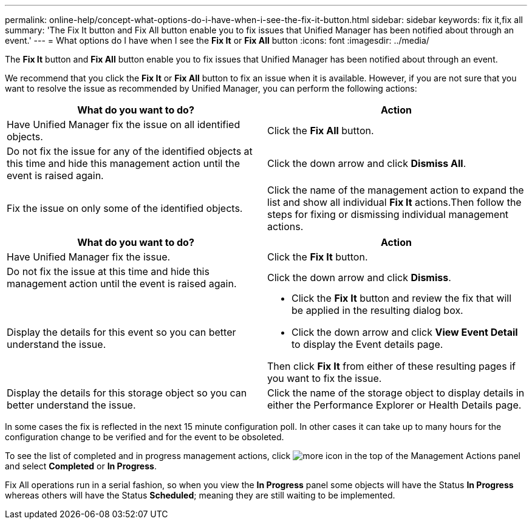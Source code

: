 ---
permalink: online-help/concept-what-options-do-i-have-when-i-see-the-fix-it-button.html
sidebar: sidebar
keywords: fix it,fix all
summary: 'The Fix It button and Fix All button enable you to fix issues that Unified Manager has been notified about through an event.'
---
= What options do I have when I see the *Fix It* or *Fix All* button
:icons: font
:imagesdir: ../media/

[.lead]
The *Fix It* button and *Fix All* button enable you to fix issues that Unified Manager has been notified about through an event.

We recommend that you click the *Fix It* or *Fix All* button to fix an issue when it is available. However, if you are not sure that you want to resolve the issue as recommended by Unified Manager, you can perform the following actions:

[options="header"]
|===
| What do you want to do?| Action
a|
Have Unified Manager fix the issue on all identified objects.
a|
Click the *Fix All* button.
a|
Do not fix the issue for any of the identified objects at this time and hide this management action until the event is raised again.
a|
Click the down arrow and click *Dismiss All*.
a|
Fix the issue on only some of the identified objects.
a|
Click the name of the management action to expand the list and show all individual *Fix It* actions.Then follow the steps for fixing or dismissing individual management actions.

|===
[options="header"]
|===
| What do you want to do?| Action
a|
Have Unified Manager fix the issue.
a|
Click the *Fix It* button.
a|
Do not fix the issue at this time and hide this management action until the event is raised again.
a|
Click the down arrow and click *Dismiss*.
a|
Display the details for this event so you can better understand the issue.
a|

* Click the *Fix It* button and review the fix that will be applied in the resulting dialog box.
* Click the down arrow and click *View Event Detail* to display the Event details page.

Then click *Fix It* from either of these resulting pages if you want to fix the issue.

a|
Display the details for this storage object so you can better understand the issue.
a|
Click the name of the storage object to display details in either the Performance Explorer or Health Details page.
|===
In some cases the fix is reflected in the next 15 minute configuration poll. In other cases it can take up to many hours for the configuration change to be verified and for the event to be obsoleted.

To see the list of completed and in progress management actions, click image:../media/more-icon.gif[] in the top of the Management Actions panel and select *Completed* or *In Progress*.

Fix All operations run in a serial fashion, so when you view the *In Progress* panel some objects will have the Status *In Progress* whereas others will have the Status *Scheduled*; meaning they are still waiting to be implemented.
